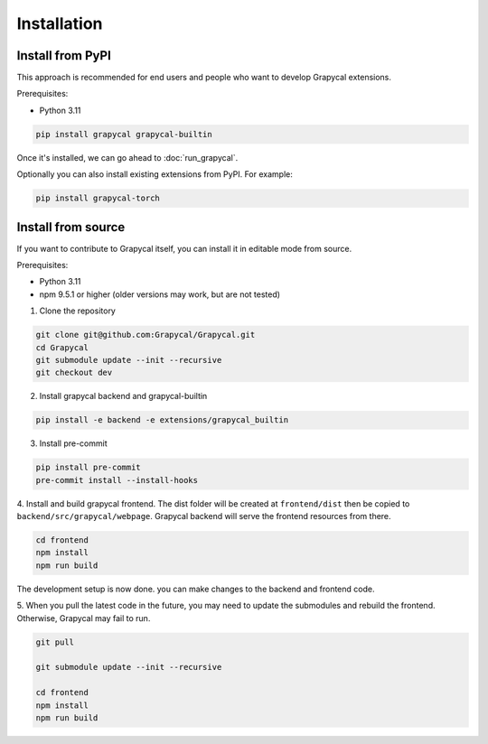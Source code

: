Installation
============


Install from PyPI
-----------------

This approach is recommended for end users and people who want to develop Grapycal extensions.

Prerequisites:

- Python 3.11

.. code-block:: bash

    pip install grapycal grapycal-builtin


Once it's installed, we can go ahead to :doc:`run_grapycal`.

Optionally you can also install existing extensions from PyPI. For example:

.. code-block:: bash

    pip install grapycal-torch


Install from source
-------------------

If you want to contribute to Grapycal itself, you can install it in editable mode from source.

Prerequisites:

- Python 3.11
- npm 9.5.1 or higher (older versions may work, but are not tested)

1. Clone the repository

.. code-block:: bash

    git clone git@github.com:Grapycal/Grapycal.git
    cd Grapycal
    git submodule update --init --recursive
    git checkout dev

2. Install grapycal backend and grapycal-builtin

.. code-block:: bash

    pip install -e backend -e extensions/grapycal_builtin

3. Install pre-commit

.. code-block:: bash

    pip install pre-commit
    pre-commit install --install-hooks

4. Install and build grapycal frontend. The dist folder will be created at ``frontend/dist`` then be copied to
``backend/src/grapycal/webpage``. Grapycal backend will serve the frontend resources from there.

.. code-block:: bash

    cd frontend
    npm install
    npm run build

The development setup is now done. you can make changes to the backend and frontend code.

5. When you pull the latest code in the future, you may need to update the submodules and rebuild the frontend.
Otherwise, Grapycal may fail to run.

.. code-block:: bash

    git pull

    git submodule update --init --recursive

    cd frontend
    npm install
    npm run build
